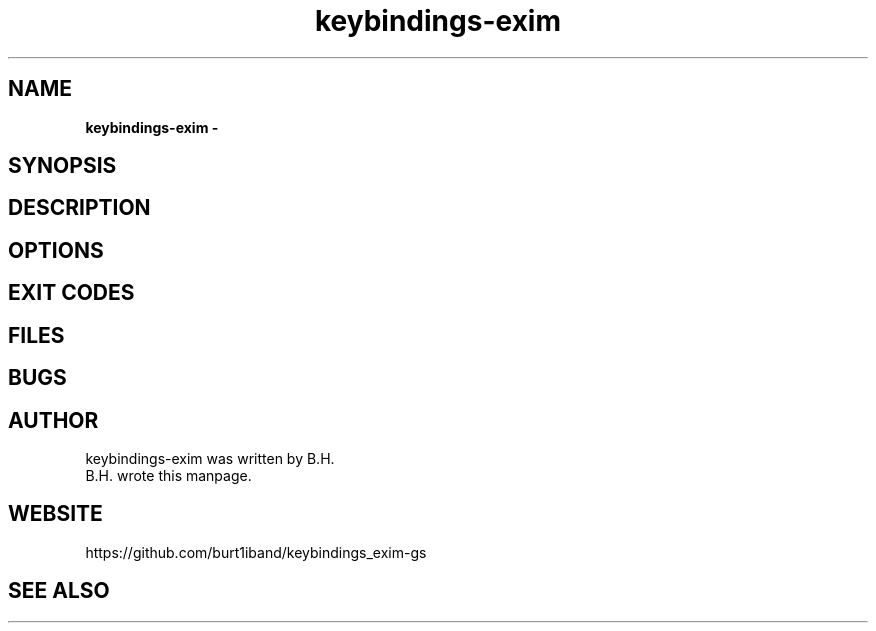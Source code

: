 .TH keybindings-exim 1 25/06/2016 "Fluxability Project"
.SH NAME
.B 
keybindings-exim \-
.BR
.SH SYNOPSIS
.BR
.SH DESCRIPTION
.P
.BR
.SH OPTIONS
.BR
.BR
.SH EXIT CODES
.BR
.SH FILES
.I
.RS
.RE
.BR
.SH BUGS
.BR
.SH AUTHOR
keybindings-exim was written by B.H.
     B.H. wrote this manpage.
.BR
.SH WEBSITE
https://github.com/burt1iband/keybindings_exim-gs
.BR
.SH SEE ALSO
.BR
